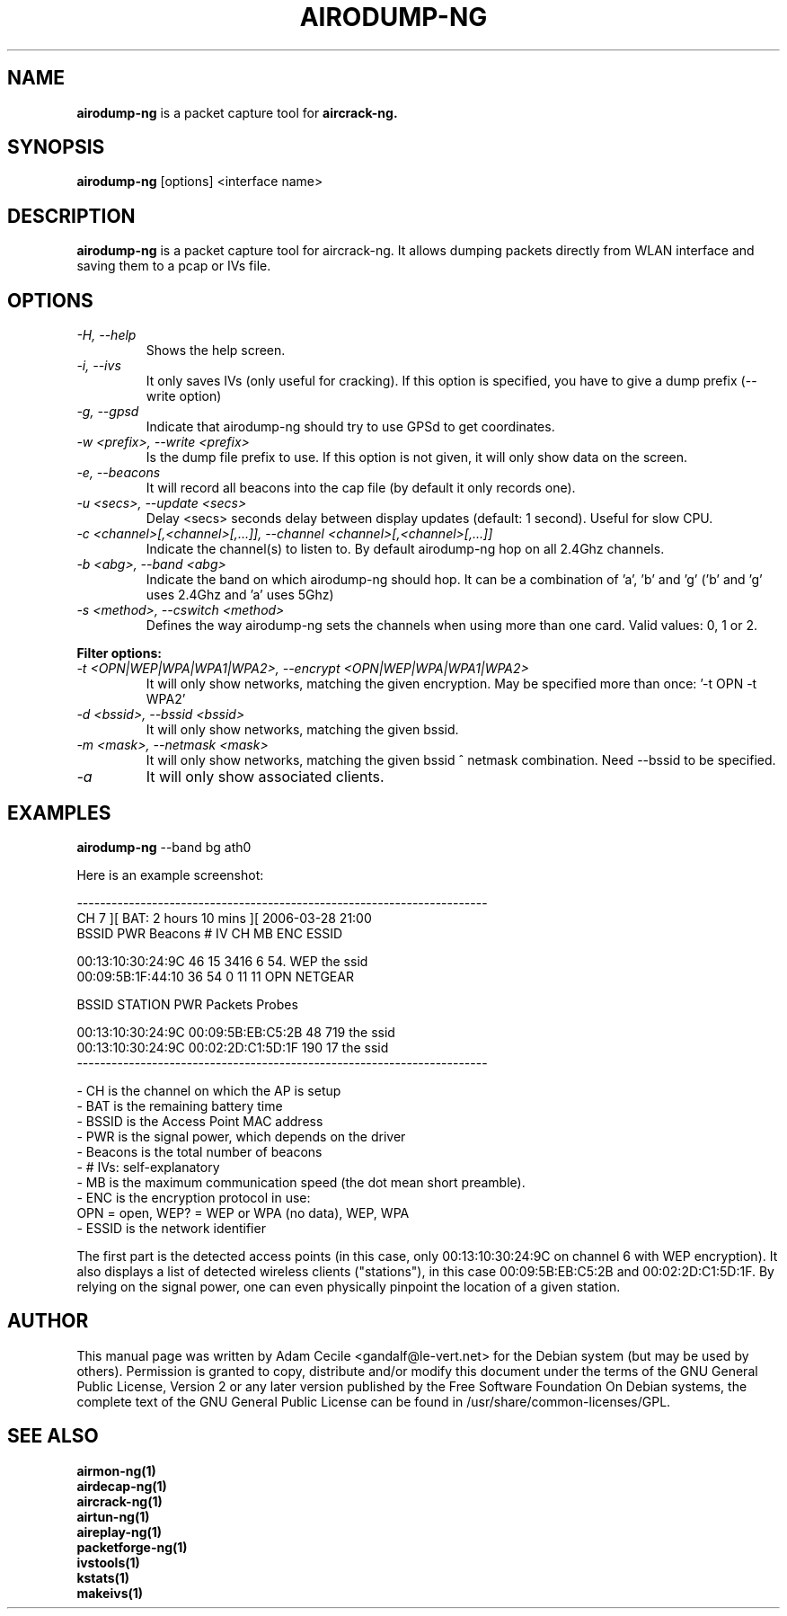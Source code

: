 .TH AIRODUMP-NG 1 "June 2007" "Version 0.9.1"

.SH NAME
.B airodump-ng
is a packet capture tool for 
.B aircrack-ng.
.SH SYNOPSIS
.B airodump-ng
[options] <interface name>
.SH DESCRIPTION
.BI airodump-ng
is a packet capture tool for aircrack-ng. It allows dumping packets directly from WLAN interface and saving them to a pcap or IVs file.
.SH OPTIONS
.PP
.TP
.I -H, --help
Shows the help screen.
.TP
.I -i, --ivs
It only saves IVs (only useful for cracking). If this option is specified, you have to give a dump prefix (--write option)
.TP
.I -g, --gpsd
Indicate that airodump-ng should try to use GPSd to get coordinates.
.TP
.I -w <prefix>, --write <prefix>
Is the dump file prefix to use. If this option is not given, it will only show data on the screen.
.TP
.I -e, --beacons
It will record all beacons into the cap file (by default it only records one).
.TP
.I -u <secs>, --update <secs>
Delay <secs> seconds delay between display updates (default: 1 second). Useful for slow CPU.
.TP
.I -c <channel>[,<channel>[,...]], --channel <channel>[,<channel>[,...]]
Indicate the channel(s) to listen to. By default airodump-ng hop on all 2.4Ghz channels.
.TP
.I -b <abg>, --band <abg>
Indicate the band on which airodump-ng should hop. It can be a combination of 'a', 'b' and 'g' ('b' and 'g' uses 2.4Ghz and 'a' uses 5Ghz)
.TP
.I -s <method>, --cswitch <method>
Defines the way airodump-ng sets the channels when using more than one card. Valid values: 0, 1 or 2.
.PP
.B Filter options:
.TP
.I -t <OPN|WEP|WPA|WPA1|WPA2>, --encrypt <OPN|WEP|WPA|WPA1|WPA2>
It will only show networks, matching the given encryption. May be specified more than once: '-t OPN -t WPA2'
.TP
.I -d <bssid>, --bssid <bssid>
It will only show networks, matching the given bssid.
.TP
.I -m <mask>, --netmask <mask>
It will only show networks, matching the given bssid ^ netmask combination. Need --bssid to be specified.
.TP
.I -a
It will only show associated clients.
.SH EXAMPLES
.B airodump-ng
\-\-band bg ath0
.PP
Here is an example screenshot:
.PP
-----------------------------------------------------------------------
.br
  CH  7 ][ BAT: 2 hours 10 mins ][ 2006-03-28 21:00
.br
  BSSID              PWR  Beacons     # IV  CH  MB  ENC   ESSID
.br
.PP
  00:13:10:30:24:9C   46       15     3416   6  54. WEP   the ssid
  00:09:5B:1F:44:10   36       54        0  11  11  OPN   NETGEAR
.br
.PP
  BSSID              STATION            PWR  Packets  Probes
.br
.PP
  00:13:10:30:24:9C  00:09:5B:EB:C5:2B   48      719  the ssid
  00:13:10:30:24:9C  00:02:2D:C1:5D:1F  190       17  the ssid         
.br
-----------------------------------------------------------------------
.br
.PP
            - CH is the channel on which the AP is setup
            - BAT is the remaining battery time
            - BSSID is the Access Point MAC address
            - PWR is the signal power, which depends on the driver
            - Beacons is the total number of beacons
            - # IVs: self-explanatory
            - MB is the maximum communication speed (the dot mean short preamble).
            - ENC is the encryption protocol in use:
                OPN = open, WEP? = WEP or WPA (no data), WEP, WPA
            - ESSID is the network identifier

.PP
The first part is the detected access points (in this case, only 00:13:10:30:24:9C on channel 6 with WEP encryption). It also displays a list of detected wireless clients ("stations"), in this case 00:09:5B:EB:C5:2B and 00:02:2D:C1:5D:1F. By relying on the signal power, one can even physically pinpoint the location of a given station.
.SH AUTHOR
This manual page was written by Adam Cecile <gandalf@le-vert.net> for the Debian system (but may be used by others).
Permission is granted to copy, distribute and/or modify this document under the terms of the GNU General Public License, Version 2 or any later version published by the Free Software Foundation
On Debian systems, the complete text of the GNU General Public License can be found in /usr/share/common-licenses/GPL.
.SH SEE ALSO
.br
.B airmon-ng(1)
.br
.B airdecap-ng(1)
.br
.B aircrack-ng(1)
.br
.B airtun-ng(1)
.br
.B aireplay-ng(1)
.br
.B packetforge-ng(1)
.br
.B ivstools(1)
.br
.B kstats(1)
.br
.B makeivs(1)

